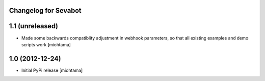 
Changelog for Sevabot
-------------------------

1.1 (unreleased)
----------------

- Made some backwards compatiblity adjustment in webhook parameters,
  so that all existing examples and demo scripts work [miohtama]


1.0 (2012-12-24)
----------------

- Initial PyPi release [miohtama]


